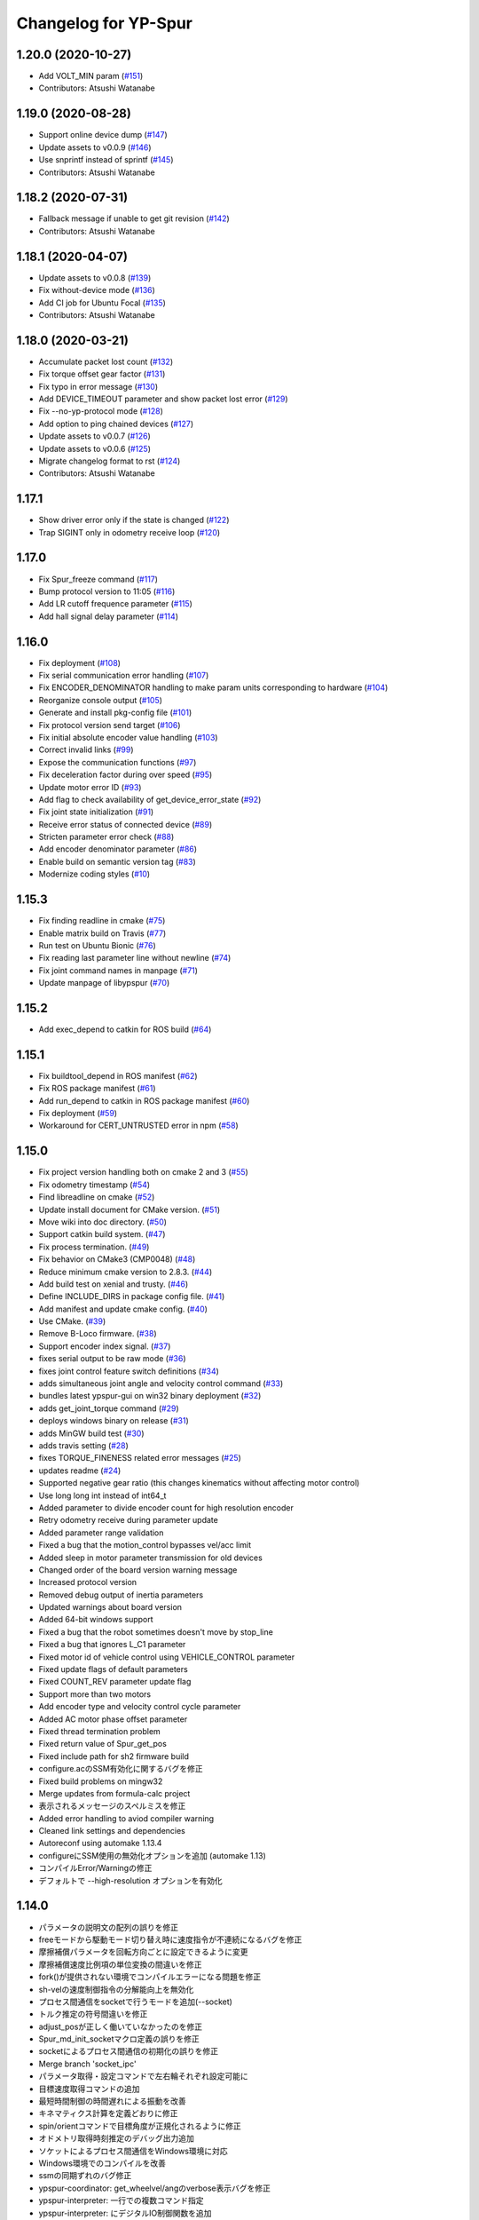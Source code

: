 ^^^^^^^^^^^^^^^^^^^^^
Changelog for YP-Spur
^^^^^^^^^^^^^^^^^^^^^

1.20.0 (2020-10-27)
-------------------
* Add VOLT_MIN param (`#151 <https://github.com/openspur/yp-spur/issues/151>`_)
* Contributors: Atsushi Watanabe

1.19.0 (2020-08-28)
-------------------
* Support online device dump (`#147 <https://github.com/openspur/yp-spur/issues/147>`_)
* Update assets to v0.0.9 (`#146 <https://github.com/openspur/yp-spur/issues/146>`_)
* Use snprintf instead of sprintf (`#145 <https://github.com/openspur/yp-spur/issues/145>`_)
* Contributors: Atsushi Watanabe

1.18.2 (2020-07-31)
-------------------
* Fallback message if unable to get git revision (`#142 <https://github.com/openspur/yp-spur/issues/142>`_)
* Contributors: Atsushi Watanabe

1.18.1 (2020-04-07)
-------------------
* Update assets to v0.0.8 (`#139 <https://github.com/openspur/yp-spur/issues/139>`_)
* Fix without-device mode (`#136 <https://github.com/openspur/yp-spur/issues/136>`_)
* Add CI job for Ubuntu Focal (`#135 <https://github.com/openspur/yp-spur/issues/135>`_)
* Contributors: Atsushi Watanabe

1.18.0 (2020-03-21)
-------------------
* Accumulate packet lost count (`#132 <https://github.com/openspur/yp-spur/issues/132>`_)
* Fix torque offset gear factor (`#131 <https://github.com/openspur/yp-spur/issues/131>`_)
* Fix typo in error message (`#130 <https://github.com/openspur/yp-spur/issues/130>`_)
* Add DEVICE_TIMEOUT parameter and show packet lost error (`#129 <https://github.com/openspur/yp-spur/issues/129>`_)
* Fix --no-yp-protocol mode (`#128 <https://github.com/openspur/yp-spur/issues/128>`_)
* Add option to ping chained devices (`#127 <https://github.com/openspur/yp-spur/issues/127>`_)
* Update assets to v0.0.7 (`#126 <https://github.com/openspur/yp-spur/issues/126>`_)
* Update assets to v0.0.6 (`#125 <https://github.com/openspur/yp-spur/issues/125>`_)
* Migrate changelog format to rst (`#124 <https://github.com/openspur/yp-spur/issues/124>`_)
* Contributors: Atsushi Watanabe

1.17.1
------
- Show driver error only if the state is changed (`#122 <https://github.com/openspur/yp-spur/issues/122>`_)
- Trap SIGINT only in odometry receive loop (`#120 <https://github.com/openspur/yp-spur/issues/120>`_)

1.17.0
------
- Fix Spur_freeze command (`#117 <https://github.com/openspur/yp-spur/issues/117>`_)
- Bump protocol version to 11:05 (`#116 <https://github.com/openspur/yp-spur/issues/116>`_)
- Add LR cutoff frequence parameter (`#115 <https://github.com/openspur/yp-spur/issues/115>`_)
- Add hall signal delay parameter (`#114 <https://github.com/openspur/yp-spur/issues/114>`_)

1.16.0
------
- Fix deployment (`#108 <https://github.com/openspur/yp-spur/issues/108>`_)
- Fix serial communication error handling (`#107 <https://github.com/openspur/yp-spur/issues/107>`_)
- Fix ENCODER_DENOMINATOR handling to make param units corresponding to hardware (`#104 <https://github.com/openspur/yp-spur/issues/104>`_)
- Reorganize console output (`#105 <https://github.com/openspur/yp-spur/issues/105>`_)
- Generate and install pkg-config file (`#101 <https://github.com/openspur/yp-spur/issues/101>`_)
- Fix protocol version send target (`#106 <https://github.com/openspur/yp-spur/issues/106>`_)
- Fix initial absolute encoder value handling (`#103 <https://github.com/openspur/yp-spur/issues/103>`_)
- Correct invalid links (`#99 <https://github.com/openspur/yp-spur/issues/99>`_)
- Expose the communication functions (`#97 <https://github.com/openspur/yp-spur/issues/97>`_)
- Fix deceleration factor during over speed (`#95 <https://github.com/openspur/yp-spur/issues/95>`_)
- Update motor error ID (`#93 <https://github.com/openspur/yp-spur/issues/93>`_)
- Add flag to check availability of get_device_error_state (`#92 <https://github.com/openspur/yp-spur/issues/92>`_)
- Fix joint state initialization (`#91 <https://github.com/openspur/yp-spur/issues/91>`_)
- Receive error status of connected device (`#89 <https://github.com/openspur/yp-spur/issues/89>`_)
- Stricten parameter error check (`#88 <https://github.com/openspur/yp-spur/issues/88>`_)
- Add encoder denominator parameter (`#86 <https://github.com/openspur/yp-spur/issues/86>`_)
- Enable build on semantic version tag (`#83 <https://github.com/openspur/yp-spur/issues/83>`_)
- Modernize coding styles (`#10 <https://github.com/openspur/yp-spur/issues/10>`_)

1.15.3
------
- Fix finding readline in cmake (`#75 <https://github.com/openspur/yp-spur/issues/75>`_)
- Enable matrix build on Travis (`#77 <https://github.com/openspur/yp-spur/issues/77>`_)
- Run test on Ubuntu Bionic (`#76 <https://github.com/openspur/yp-spur/issues/76>`_)
- Fix reading last parameter line without newline (`#74 <https://github.com/openspur/yp-spur/issues/74>`_)
- Fix joint command names in manpage (`#71 <https://github.com/openspur/yp-spur/issues/71>`_)
- Update manpage of libypspur (`#70 <https://github.com/openspur/yp-spur/issues/70>`_)

1.15.2
------
- Add exec_depend to catkin for ROS build (`#64 <https://github.com/openspur/yp-spur/issues/64>`_)

1.15.1
------
- Fix buildtool_depend in ROS manifest (`#62 <https://github.com/openspur/yp-spur/issues/62>`_)
- Fix ROS package manifest (`#61 <https://github.com/openspur/yp-spur/issues/61>`_)
- Add run_depend to catkin in ROS package manifest (`#60 <https://github.com/openspur/yp-spur/issues/60>`_)
- Fix deployment (`#59 <https://github.com/openspur/yp-spur/issues/59>`_)
- Workaround for CERT_UNTRUSTED error in npm (`#58 <https://github.com/openspur/yp-spur/issues/58>`_)

1.15.0
------
- Fix project version handling both on cmake 2 and 3 (`#55 <https://github.com/openspur/yp-spur/issues/55>`_)
- Fix odometry timestamp (`#54 <https://github.com/openspur/yp-spur/issues/54>`_)
- Find libreadline on cmake (`#52 <https://github.com/openspur/yp-spur/issues/52>`_)
- Update install document for CMake version. (`#51 <https://github.com/openspur/yp-spur/issues/51>`_)
- Move wiki into doc directory. (`#50 <https://github.com/openspur/yp-spur/issues/50>`_)
- Support catkin build system. (`#47 <https://github.com/openspur/yp-spur/issues/47>`_)
- Fix process termination. (`#49 <https://github.com/openspur/yp-spur/issues/49>`_)
- Fix behavior on CMake3 (CMP0048) (`#48 <https://github.com/openspur/yp-spur/issues/48>`_)
- Reduce minimum cmake version to 2.8.3. (`#44 <https://github.com/openspur/yp-spur/issues/44>`_)
- Add build test on xenial and trusty. (`#46 <https://github.com/openspur/yp-spur/issues/46>`_)
- Define INCLUDE_DIRS in package config file. (`#41 <https://github.com/openspur/yp-spur/issues/41>`_)
- Add manifest and update cmake config. (`#40 <https://github.com/openspur/yp-spur/issues/40>`_)
- Use CMake. (`#39 <https://github.com/openspur/yp-spur/issues/39>`_)
- Remove B-Loco firmware. (`#38 <https://github.com/openspur/yp-spur/issues/38>`_)
- Support encoder index signal. (`#37 <https://github.com/openspur/yp-spur/issues/37>`_)
- fixes serial output to be raw mode (`#36 <https://github.com/openspur/yp-spur/issues/36>`_)
- fixes joint control feature switch definitions (`#34 <https://github.com/openspur/yp-spur/issues/34>`_)
- adds simultaneous joint angle and velocity control command (`#33 <https://github.com/openspur/yp-spur/issues/33>`_)
- bundles latest ypspur-gui on win32 binary deployment (`#32 <https://github.com/openspur/yp-spur/issues/32>`_)
- adds get_joint_torque command (`#29 <https://github.com/openspur/yp-spur/issues/29>`_)
- deploys windows binary on release (`#31 <https://github.com/openspur/yp-spur/issues/31>`_)
- adds MinGW build test (`#30 <https://github.com/openspur/yp-spur/issues/30>`_)
- adds travis setting (`#28 <https://github.com/openspur/yp-spur/issues/28>`_)
- fixes TORQUE_FINENESS related error messages (`#25 <https://github.com/openspur/yp-spur/issues/25>`_)
- updates readme (`#24 <https://github.com/openspur/yp-spur/issues/24>`_)
- Supported negative gear ratio (this changes kinematics without affecting motor control)
- Use long long int instead of int64_t
- Added parameter to divide encoder count for high resolution encoder
- Retry odometry receive during parameter update
- Added parameter range validation
- Fixed a bug that the motion_control bypasses vel/acc limit
- Added sleep in motor parameter transmission for old devices
- Changed order of the board version warning message
- Increased protocol version
- Removed debug output of inertia parameters
- Updated warnings about board version
- Added 64-bit windows support
- Fixed a bug that the robot sometimes doesn't move by stop_line
- Fixed a bug that ignores L_C1 parameter
- Fixed motor id of vehicle control using VEHICLE_CONTROL parameter
- Fixed update flags of default parameters
- Fixed COUNT_REV parameter update flag
- Support more than two motors
- Add encoder type and velocity control cycle parameter
- Added AC motor phase offset parameter
- Fixed thread termination problem
- Fixed return value of Spur_get_pos
- Fixed include path for sh2 firmware build
- configure.acのSSM有効化に関するバグを修正
- Fixed build problems on mingw32
- Merge updates from formula-calc project
- 表示されるメッセージのスペルミスを修正
- Added error handling to aviod compiler warning
- Cleaned link settings and dependencies
- Autoreconf using automake 1.13.4
- configureにSSM使用の無効化オプションを追加 (automake 1.13)
- コンパイルError/Warningの修正
- デフォルトで --high-resolution オプションを有効化

1.14.0
------
- パラメータの説明文の配列の誤りを修正
- freeモードから駆動モード切り替え時に速度指令が不連続になるバグを修正
- 摩擦補償パラメータを回転方向ごとに設定できるように変更
- 摩擦補償速度比例項の単位変換の間違いを修正
- fork()が提供されない環境でコンパイルエラーになる問題を修正
- sh-velの速度制御指令の分解能向上を無効化
- プロセス間通信をsocketで行うモードを追加(--socket)
- トルク推定の符号間違いを修正
- adjust_posが正しく働いていなかったのを修正
- Spur_md_init_socketマクロ定義の誤りを修正
- socketによるプロセス間通信の初期化の誤りを修正
- Merge branch 'socket_ipc'
- パラメータ取得・設定コマンドで左右輪それぞれ設定可能に
- 目標速度取得コマンドの追加
- 最短時間制御の時間遅れによる振動を改善
- キネマティクス計算を定義どおりに修正
- spin/orientコマンドで目標角度が正規化されるように修正
- オドメトリ取得時刻推定のデバッグ出力追加
- ソケットによるプロセス間通信をWindows環境に対応
- Windows環境でのコンパイルを改善
- ssmの同期ずれのバグ修正
- ypspur-coordinator: get_wheelvel/angのverbose表示バグを修正
- ypspur-interpreter: 一行での複数コマンド指定
- ypspur-interpreter: にデジタルIO制御関数を追加
- ypspur-interpreter: コマンドライン引数での複数コマンド実行に対応
- samples/run-test: 位置制御を用いてオーバーシュートを削減

1.13.5
------
- sh-velでトルク指令モードから速度制御モードへの移行時に加速度制限がかからない問題を修正
- 摩擦パラメータの単位変換の間違いを修正
- ロボット速度制御、車輪速度制御、トルク制御の切り替え時に加速度制限などが正しくかかるように修正

1.13.4
------
- [AWD] コンパイル時にライブラリとユーティリティ・サンプルの依存関係を解決
- multi-deviceブランチをマージ(複数デバイスの同時利用機能)
- different-motor-supportブランチをマージ(異なる種類のモータ・ギア混在環境のサポート)
- モータの番号と左右車輪の対応を修正
- 制御開始時の振動を抑制
- トルク指令制御コマンドの動作を整理
- Locoボードへのエンコーダ分解能送信(ブラシレスモータ対応用)
- パラメータ名とモータ番号の対応付けを間違えるdifferent-motor-supportブランチのバグを修正
- libformula-calcの更新をsubtreeマージ
- sh-velのウォッチドッグタイマが働かないバグを修正
- high-resolutionブランチをマージ(速度制御指令の分解能向上機能)
- パラメータファイルにモータの種類の項目を追加
- ypspur-interpreterの引数で速度等を指定しなかった場合に速度等の設定コマンドを発行しないように修正
- デーモンプロセスで起動するオプション追加
- wheel_velコマンドでホイール角加速度制限がかかるように修正
- デバイス依存のパラメータ(固定小数桁数、PWM分解能)をデバイスから取得するように変更
- デバイスからパラメータファイルを取得する機能の追加
- ダイナミクス補償のバグフィックス
- wheel_velの線形フィードバック切り替え動作を修正
- ダイナミクス補償の目標加速度計算にLPFを追加
- 最短時間制御が0付近で振動しないよう、線形フィードバックに切り替え

1.13.3
------
- [AWD] sh-velをelf形式のコンパイラに対応
- sh_velに変数サイズ確認コマンド追加(コンパイラ変更時のデバッグ用)
- sh-velのスタートアップルーチンで変数初期化が正しく行われていなかったバグを修正
- sh-velでモータからインパルス状のノイズ(カリカリ音)が発生する現象を改善
- ypspur-interpreterに初期速度設定オプション、コマンド実行オプション追加
- シリアル通信切断時に詳細なエラーを表示
- Windows環境で生成される実行ファイル類の拡張子を.gitignoreに追加
- pthread_tが単なるポインタでない環境でコンパイルエラーになる問題を修正
- pkg-configが無い環境でpkg-configを使おうとしないように変更
- 制御モード移行時に加速度制限がかからない場合がある問題を修正
- ypspur-interpreterをEOF入力に対応
- パラメータファイルの更新を監視して自動的に再読み込みする隠しオプションを追加
- sh-velがsh-coff-gccでコンパイルできないバグを修正
- sh-velコンパイル時の不適切な最適化を抑制
- sh-velが高ボーレートでも正しく設定されるように修正
- スレッド終了処理を修正、ボーレート不適合時の通信エラー表示を修正
- SH開発環境がない場合にもsh-vel.motを生成しようとする問題を修正
- 出力レベル毎のエラー表示用関数を追加
- [GND] シリアル通信のタイムアウト時のエラーを表示(コーディングルール:インデントを修正)

1.13.2 (2012.4.5)
-----------------
- [AWD] Freeモードから抜ける際に加速度制限が正しく働かないバグを修正
- [AWD] B-Loco通信無効モードのCPU使用率を低減
- [AWD] パラメータファイルの説明を出力する起動オプションを追加(--param-help)

1.13.1 (2011.12.14)
-------------------
- [AWD] sh-velのスタートアップルーチン、リンカスクリプトをオリジナルのファイルに

1.13.0 (2011.12.11)
-------------------
- [AWD] パラメータファイル中にロボットのサイズを記述できるように
- [AWD] B-Locoとの通信を一切しないモードを追加(--without-device)
- [AWD] 制御しないモードのコマンドライン引数を変更(--without-control)
- [AWD] Windows環境で新しいgccに対応
- [AWD] Windows環境で共有メモリとMutexの名前競合を解決
- [AWD] Windows環境でシリアル通信のOS上のバッファをクリアできるように

1.12.3 (2011.12.6)
------------------
- [GND] sh-velのリセットタイマの仕様変更.YPSpur拡張コマンドの通信時はタイムアウトを長めに設定

1.12.2 (2011.12.5)
------------------
- [YOK] Mac OS X環境でシリアル通信ができるようにした

1.12.1 (2011.12.4)
------------------
- [GND] A/Dの値をssmに書き込む際のバッファリングのバグ修正
- [GND] ビットレート(ボーレート)の設定のバグ修正
- [GND] ypspur-coordinaterの初期化に失敗するとsh-velがリセットされないバグを修正(※sh-velを入れ直す必要あり)

1.12.0 (2011.11.14)
-------------------
- [AWD] Passiveモード(押して進むモード作成)

1.11.2 (2011.11.3)
------------------
- [AWD] トルク推定の式をパラメータの単位系の修正に対応

1.11.1 (2011.10.31)
-------------------
- [STK] モータ制御ゲインの計算で時間を考慮していないバグを修正
- [STK] libodmssm.cで戻り値を使用していないバグを修正
- [STK] パラーメータのバージョンが新しすぎても動作するバグを修正
- [STK] MOTOR_VTCを読み込まないように修正
- [STK] パラメータの単位系を修正（GAIN_KP, GAIN_KI, INTEGRAL_MAX, TORQUE_VISCOS）

1.11.0 (2011.10.30)
-------------------
- [AWD] 並進力[N],トルク[Nm]の推定値取得コマンド追加(Spur_get_force)
- [AWD] タイヤの出力トルク[Nm]の推定値取得コマンド追加(YP_get_wheel_torque)
- [AWD] 出力トルクの推定値からロボットの慣性モーメントを推定するサンプル sample/MOI-estimate を追加
- [AWD] 64bit環境用での、32bitコンパイルしたときに共有ライブラリが生成されないバグを修正
- [AWD] 32/64bitの切り替え方法を変更、CFLAGS="-m32" ./configure のように (これまで configure --host=i686 としていたが、本来このオプションは i686-gcc というファイル名のコンパイラを使うという指定)
- [AWD] ypspur-interpreterのコマンド解析部分のバグを修正

1.10.1 (2011.9.22)
------------------
- [STK] odometry_receiveで同じデータを何度も処理するバグを修正
- [STK] odometry_receiveで受信したデータパケット数が正しいかを確認するようにした

1.10.0 (2011.7.28)
------------------
- [STK] 一部関数の名称変更
- [STK] msg関連の定義をypspur.hからypparam.hへ移動
- [STK] ypspur-coordinatorの戻り値を修正
- [STK] ssmのadjustするSNAMEをSNAME_ADJUSTに修正
- [STK] PWS補償の項が間違っていたので修正(モータ制御PIゲインの値を変える必要があります)
- [STK] PWS補償のゲインを質量・慣性モーメントより自動的に計算するようにした。(慣性モーメントパラメータの追加)

1.9.0 (2011.7.22)
-----------------
- [GND] パラメータ取得コマンドの追加(YPSpur_parameter_get)

1.8.6 (2011.6.17)
-----------------
- [AWD] タイヤの回転数取得コマンドの追加(YP_get_wheel_vel) 
- [FWR] タイヤの角度取得コマンドの追加(YP_get_wheel_ang) 

1.8.5 (2011.6.1)
----------------
- [STK] ssmの終了処理を追加
- [AWD] トルク指令コマンドの追加(YP_wheel_torque) 

1.8.4 (2011.4.28)
-----------------
- [STK] sample/run-testを四角形を描くように改造、高速化
- [STK] src/odometry.c odometry_receive()のad変換周りを修正
- [STK] Spur_wheel_vel()をYP_wheel_vel()に変更
- [STK] set_adjust_com()を修正
- [STK] bitレートを用いたタイムスタンプの計算式を修正

1.8.3 (2011.2.19)
-----------------
- [AWD] Spur_init時にメッセージキューが存在しない場合に-1を返すように修正
- [AWD] Windows環境でメッセージ通信の破棄に対応
- [AWD] Windows環境のシリアル通信のBaudRate型をDWORD型に修正
- [AWD] Windows環境のメッセージ通信実装にmsgctlを追加
- [AWD] Windows環境でpexportsが存在しないとき警告メッセージを表示するように変更
- [AWD] siglonglmpが利用不可なとき可能ならlongjmpを利用するように修正(Ctrl+C処理を改善)

1.8.2 (2010.11.18)
------------------
- [AWD] sh-velでPWM値のリミット処理の間違いを修正

1.8.1 (2010.11.18)
------------------
- [AWD] 再接続時に、コマンド系が初期化されないように修正
- [AWD] 再接続時に、デバイスが存在しかつ通信が成立しない場合に再試行するように修正

1.8.0 (2010.11.4)
-----------------
- [AWD] デジタルIOを利用可能に

1.7.4 (2010.11.2)
-----------------
- [AWD] SIGINTが送られたときの処理をちゃんと
- [AWD] 終了時にメッセージキューを破棄するように変更
- [AWD] すべての関数で、メッセージキューが破棄されているとき-1を返すように変更
- [AWD] YPSpur_get_error_stateで、メッセージキューが破棄されていることによるエラーが発生したことがあるかチェックする(再度Spur_initをするとエラー情報がクリアされる)

1.7.3 (2010.10.13)
------------------
- [STK] SIGINTが送られたときの処理がなされていなかったので、追加（とりあえずexit(0）)
- [STK] オドメトリなどをSSMに書き込まない"--without-ssm"モードを追加

1.7.2 (2010.10.2)
-----------------
- [STK] YPSpur_orientの定義がypspur.hになかったので追加
- [STK] ssmを使用すると、成功しても失敗したとメッセージがでるのを修正
- [STK] ADを使うとSSMまわりの時間推定が間違えるのを修正
- [STK] reconnect処理のtryconnectの引数を入れ忘れてたので追加
- [STK] MacOS Xなどのldconfigが無い環境ではldconfigをしないように変更
- [STK] LONG HELPを追加

1.7.1 (2010.9.26)
-----------------
- [AWD] ssm_ypspur_handlerでparam.hがincludeされていなかったのを修正

1.7.0 (2010.9.26)
-----------------
- [AWD] B-Locoとの通信速度を変更可能に(--speed N)
- [AWD] PC側受信バッファオーバーフローのバグを修正(ADを使う場合)

1.6.1 (2010.9.20)
-----------------
- [AWD] MinGW用のエラー回避コードが不要になっていたので削除
- [AWD] 表示の詳細化(--verbose)の表示レベルの誤りを修正
- [AWD] stop_line, spinコマンドで制御周期を考慮して、振動を若干改善

1.6.0 (2010.9.15)
-----------------
- [AWD] パラメータに遠心加速度のリミットを追加
- [AWD] パラメータのバージョン管理を追加、MAX_CENTRI_ACCの項を追加し、VERSION 1.0とすること

  - 遠心加速度は例えば0.25[G]=2.45[m/ss]

- [AWD] 表示の抑制・詳細化に対応

1.5.0 (2010.9.11)
-----------------
- [AWD] set_pos_GLがロボットの動作に影響を与えないようにset_posの動作を変更
- [AWD] 走行制御は、SP座標系(Spur走行制御座標系)上で行うように変更
- [AWD] near_pos, near_ang, over_lineが正しく働かないバグを修正
- [AWD] ypspur-interpreterにSpurコマンドを追加

1.4.2 (2010.9.9)
----------------
- [AWD] Command analyzerの表示で、vel, wheel_velコマンドの引数が表示されないバグを修正
- [AWD] YPプロトコルのバージョン管理方法を変更 YPP:00:00 (CURRENT:AGE)、libtoolのバージョン管理に準拠
- [AWD] ypspur-interpreterにset_accel,set_angaccel,vel,wheel_velを追加
- [AWD] ypspur-interpreterをreadline無しでもコンパイルできるように変更
- [AWD] Windows環境で、sys/msq.h等のMessageQueue関連の関数・構造体の定義がない場合に対応
- [AWD] DLLファイルの生成に関するmakefileの修正

1.4.1 (2010.9.4)
----------------
- [AWD] --admaskオプションの認識のバグ修正

1.4.0 (2010.9.2)
----------------
- [STK] YPSpur_isfreeze、YPSpur_stop_lineのヘッダファイル定義が無かったので追加
- [STK] linuxでコンパイル時にdll.laファイルが作成されないようにした
- [STK] ssm関連のバグ修正
- [STK] ADをssmに書き出すようにした
- [STK] ssmにあったypspur用のssmtypeの定義をypspurに移した
- [AWD] PWS逆キネマティクス計算の符号を修正
- [AWD] 逆キネマの修正に伴う軌跡追従制御関連の修正
- [AWD] 加速度・角加速度・角速度設定値を正のみに制限
- [STK] YPプロトコルのバージョン表記を変更 YPP00:00:00 (メジャー:マイナー:リビジョン)
- [AWD] coordinator起動時にYPプロトコルのバージョンをチェックするように変更
- [STK] コンパイルオプションのCFLAGSのデフォルトをconfigure.acに書くようにした
- [AWD] ypspur-interpreterを追加

1.3.0 (2010.8.31)
-----------------
- [AWD] SH上でマイコンからPCのデータ送信を割り込みで行うように変更
- [AWD] odometry.cがSSM有りでコンパイルできないバグを修正
- [AWD] YP_get_ad_valueでADポートの値を取得可能に(coordinatorの引数で--admask 00001001のように取得するポート番号を指定, この例ではAD0,AD3を取得)
- [AWD] ADポートの値を取得可能にするため、sh_velをバージョンアップ
- [AWD] 他の環境のshクロスコンパイラの命名パターンを追加(sh-elf-*)
- [AWD] 通信が切れたとき、正しく終了しないバグを修正

1.2.2 (2010.8.24)
-----------------
- [AWD] Windows環境で、dll, lib, defファイルを出力するように

1.2.1 (2010.8.24)
-----------------
- [AWD] Spurコマンドを実行する座標系を誤ってBSにしていたのをGLに修正

1.2.0 (2010.8.23)
-----------------
- [AWD] Windows環境に対応―事実上のクロスプラットフォーム化 (MinGW + pthread for win32でコンパイル可能)
- [AWD] コマンドとオドメトリ間での座標系周りのバグを修正
- [AWD] YPSpur_isfreeze関数を追加

1.1.1 (2010.8.22)
-----------------
- [AWD] クロスプラットフォーム化に向けて、mingw用のエラー回避コード作成

1.1.0 (2010.8.18)
-----------------
- [AWD] 全面的なソースコードの構造変更(一部途中)
- [AWD] ypspur-coordinator起動時にメッセージキューの内容を破棄
- [AWD] 角度のみ指定して横方向の位置を指定しない走行コマンドYPSpur_orientを実装
- [AWD] get_pos_FSマクロの削除
- [AWD] 緊急停止コマンドYPSpur_freeze/unfreezeの実装
- [AWD] 加速度・角加速度を、パラメータファイルによるリミット値とユーザー設定値で分離, 加速度設定はYPSpur_set_accel, YPSpur_set_ang_accelで可能(!!加速度・角加速度の初期値は0なので、必ずユーザーが指定する必要あり!!)
- [AWD] 隠しオプション--enable-set-bsでBS座標系の書き換えが可能(シミュレーション等の実装用)
- [AWD] バージョン表示オプション

0.13.3 (2010.7.30)
------------------
- [STK] Ubuntu 9.04以前の環境でコンパイルできなくなるバグを修正

0.13.2 (2010.6.29)
------------------
- [AWD] stop_lineで追従直線まで到達せずに、止まる直線に到達した後に距離偏差による角振動が続く現象を修正
- [AWD] circleコマンドの追従中以外の安定性確保を適用し忘れていたのを再度適用
- [AWD] spin / stop_line の位置サーボ系命令の力学計算の誤りを再度修正

0.13.1 (2010.6.9)
-----------------
- [AWD] stop_lineコマンドで速度が負の時走りつづけるのを修正

0.13.0 (2010.6.9)
-----------------
- [AWD] stop_lineコマンドの実装、circleコマンドの追従中以外の安定性確保

  - これに伴い、libypspurを更新

    - libypspur_la_LDFLAGS = -version-info 1:0:1

- [AWD] 引数の隠しコマンドで、動作中にUSBデバイスが取り外された場合に自動再接続
- [AWD] エラー表示関連の統一
- [AWD] 引数の隠しコマンドで、msq keyを指定可能に。Spur_initexでmsq keyを指定した初期化が可能。

0.12.2 (2010.6.3)
-----------------
- [STK] libodmssmのバグフィックス
- [STK] libtooolのバージョン管理形式の変更

  - release @PACKAGE_VERSION@ から -version-info 0:0:0 に変更

     - libcarte2d_la_LDFLAGS = -version-info 0:0:0
     - libodomssm_la_LDFLAGS = -lssm -version-info 0:0:0
     - libypspur_la_LDFLAGS = -version-info 0:0:0

  - これに対応するためlibypspurを変更する毎にsrc/Makefile.am,auxlib/Makefile.amを修正する必要があるが、libypspurを変更しない限りバージョンが上がってもユーザープログラムをmakeし直す必要が無くなるはず。

0.12.1 (2010.5.28)
------------------
- [AWD] 動作中にUSBデバイスが取り外された場合にエラーを表示して終了するように変更。
- B-Locoの通信プロトコル確認時にタイムアウト処理を行い、3回試行してダメならエラーを表示して終了するように変更。
- 制御周期の割り込みをtimerfdからclock_nanosleepに変更。(kernel2.6系で利用可能。2.4系ではnanosleepを利用。)

0.11.2 (2010.4.20)
------------------
- [STK] ライブラリのヘッダファイルを名称の統一のため"yp-spur.h"から"ypspur.h"に変更。
- 互換性のため"yp-spur.h"に自動的にシンボリックリンクを貼るようにした。
- インストール時に自動的にldconfigを実行するようにした。 

0.11.1 (2010.4.15)
------------------
- [STK] パラメータファイルのパッケージを分離。パラメータの読み込みをpkg-configを使用するように変更。バージョン番号の管理形式を変更。

0.10 (2010.04.13)
-----------------
- [AWD] circleの軌跡追従制御式を修正(円が膨らまないように), Spur_set_angaccelの定義誤りを修正

0.9 ((2010.04.12))
------------------
- [AWD] spinの力学計算の間違いを修正

0.85 (2010.04.11)
-----------------
- [STK] sh-velのYPプロトコル通信部分のバッファオーバーフローのバグフィックス

0.8 (2010.04.11)
----------------
- [AWD] 受信と送信のスレッドを分けた
- [STK] set_accel, set_angaccelを追加。
- paramファイルが指定場所に無いときは/usr/local/share/の中を見てみるよう変更。

0.75 (2010.04.10)
-----------------
- [STK] 通信時にカウンタ値が送信されていないことのバグフィックス

0.65 (2010.04.09)
-----------------
- [AWD] coordinator起動時のプロトコルチェック時の通信関連バグフィックス

0.6 (2010.04.07)
----------------
- [AWD] coordinator起動時にVVコマンドで接続先のプロトコルをチェックするように変更

0.5 (2010.04.06)
----------------
- [AWD] サーボモードSTOP時(起動時・ウォッチドッグタイムアウト時)に、YP拡張コマンドを処理可能にした(VV:バージョン情報等の表示)

0.1 (2010.03.31)
----------------
- [STK] 加速度・角加速度設定のバグを修正、名前をSH-SpurからYP-Spurへ変更
